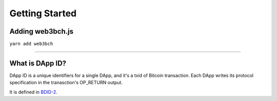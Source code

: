 =================
Getting Started
=================

Adding web3bch.js
=================

``yarn add web3bch``


--------------

What is DApp ID?
===================

DApp ID is a unique identifiers for a single DApp, and it's a txid of Bitcoin transaction.
Each DApp writes its protocol specification in the tranasction's OP_RETURN output.

It is defined in `BDID-2 <https://github.com/web3bch/BDIPs/blob/master/BDIPs/bdip-2.md>`_.

